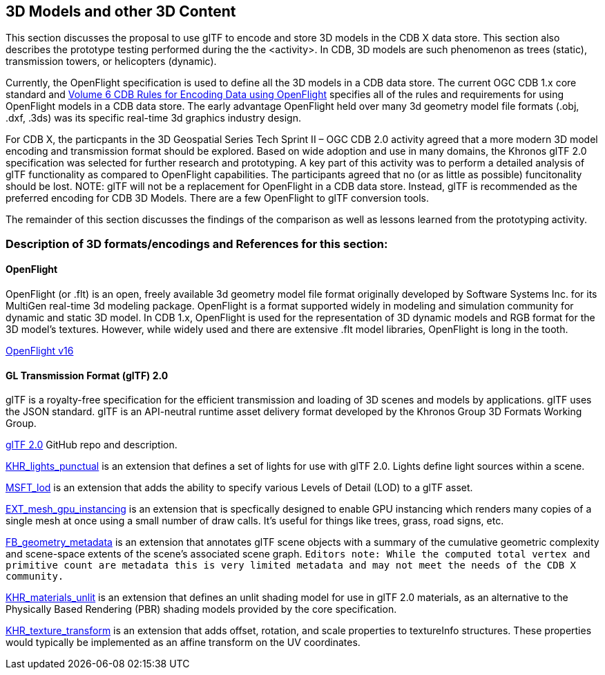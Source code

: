 [[threedcontent]]
== 3D Models and other 3D Content

This section discusses the proposal to use glTF to encode and store 3D models in the CDB X data store. This section also describes the prototype testing performed during the the <activity>. In CDB, 3D models are such phenomenon as trees (static), transmission towers, or helicopters (dynamic).

Currently, the OpenFlight specification is used to define all the 3D models in a CDB data store. The current OGC CDB 1.x core standard and https://portal.opengeospatial.org/files/16-009r4[Volume 6 CDB Rules for Encoding Data using OpenFlight] specifies all of the rules and requirements for using OpenFlight models in a CDB data store. The early advantage OpenFlight held over many 3d geometry model file formats (.obj, .dxf, .3ds) was its specific real-time 3d graphics industry design.

For CDB X, the particpants in the 3D Geospatial Series Tech Sprint II – OGC CDB 2.0 activity agreed that a more modern 3D model encoding and transmission format should be explored. Based on wide adoption and use in many domains, the Khronos glTF 2.0 specification was selected for further research and prototyping. A key part of this activity was to perform a detailed analysis of glTF functionality as compared to OpenFlight capabilities. The participants agreed that no (or as little as possible) funcitonality should be lost. NOTE: glTF will not be a replacement for OpenFlight in a CDB data store. Instead, glTF is recommended as the preferred encoding for CDB 3D Models. There are a few OpenFlight to glTF conversion tools.

The remainder of this section discusses the findings of the comparison as well as lessons learned from the prototyping activity.

=== Description of 3D formats/encodings and References for this section:

==== OpenFlight

OpenFlight (or .flt) is an open, freely available 3d geometry model file format originally developed by Software Systems Inc. for its MultiGen real-time 3d modeling package. OpenFlight is a format supported widely in modeling and simulation community for dynamic and static 3D model. In CDB 1.x, OpenFlight is used for  the  representation  of  3D  dynamic  models  and  RGB  format  for  the  3D model’s textures. However, while widely used and there are extensive .flt model libraries, OpenFlight is long in the tooth.

https://portal.opengeospatial.org/files/90663[OpenFlight v16]

==== GL Transmission Format (glTF) 2.0

glTF is a royalty-free specification for the efficient transmission and loading of 3D scenes and models by applications. glTF uses the JSON standard. glTF is an API-neutral runtime asset delivery format developed by the Khronos Group 3D Formats Working Group.

https://github.com/KhronosGroup/glTF/tree/master/specification/2.0[glTF 2.0] GitHub repo and description.

https://github.com/KhronosGroup/glTF/tree/master/extensions/2.0/Khronos/KHR_lights_punctual[KHR_lights_punctual] is an extension that defines a set of lights for use with glTF 2.0. Lights define light sources within a scene.

https://github.com/KhronosGroup/glTF/tree/master/extensions/2.0/Vendor/MSFT_lod[MSFT_lod] is an extension that adds the ability to specify various Levels of Detail (LOD) to a glTF asset.

https://github.com/KhronosGroup/glTF/tree/master/extensions/2.0/Vendor/EXT_mesh_gpu_instancing[EXT_mesh_gpu_instancing] is an extension that is specfically designed to enable GPU instancing which renders many copies of a single mesh at once using a small number of draw calls. It's useful for things like trees, grass, road signs, etc. 

https://github.com/KhronosGroup/glTF/tree/master/extensions/2.0/Vendor/FB_geometry_metadata[FB_geometry_metadata] is an extension that annotates glTF scene objects with a summary of the cumulative geometric complexity and scene-space extents of the scene's associated scene graph. `Editors note: While the computed total vertex and primitive count are metadata this is very limited metadata and may not meet the needs of the CDB X community.`

https://github.com/KhronosGroup/glTF/tree/master/extensions/2.0/Khronos/KHR_materials_unlit[KHR_materials_unlit] is an extension that defines an unlit shading model for use in glTF 2.0 materials, as an alternative to the Physically Based Rendering (PBR) shading models provided by the core specification. 

https://github.com/KhronosGroup/glTF/tree/master/extensions/2.0/Khronos/KHR_texture_transform[KHR_texture_transform] is an extension that adds offset, rotation, and scale properties to textureInfo structures. These properties would typically be implemented as an affine transform on the UV coordinates. 
